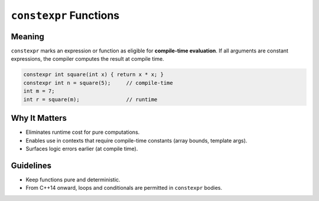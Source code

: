 ``constexpr`` Functions
=======================

Meaning
-------

``constexpr`` marks an expression or function as eligible for **compile-time evaluation**. If all arguments are constant expressions, the compiler computes the result at compile time.

.. code-block:: cpp

   constexpr int square(int x) { return x * x; }
   constexpr int n = square(5);     // compile-time
   int m = 7;
   int r = square(m);               // runtime

Why It Matters
--------------

- Eliminates runtime cost for pure computations.
- Enables use in contexts that require compile-time constants (array bounds, template args).
- Surfaces logic errors earlier (at compile time).

Guidelines
----------

- Keep functions pure and deterministic.
- From C++14 onward, loops and conditionals are permitted in ``constexpr`` bodies.
